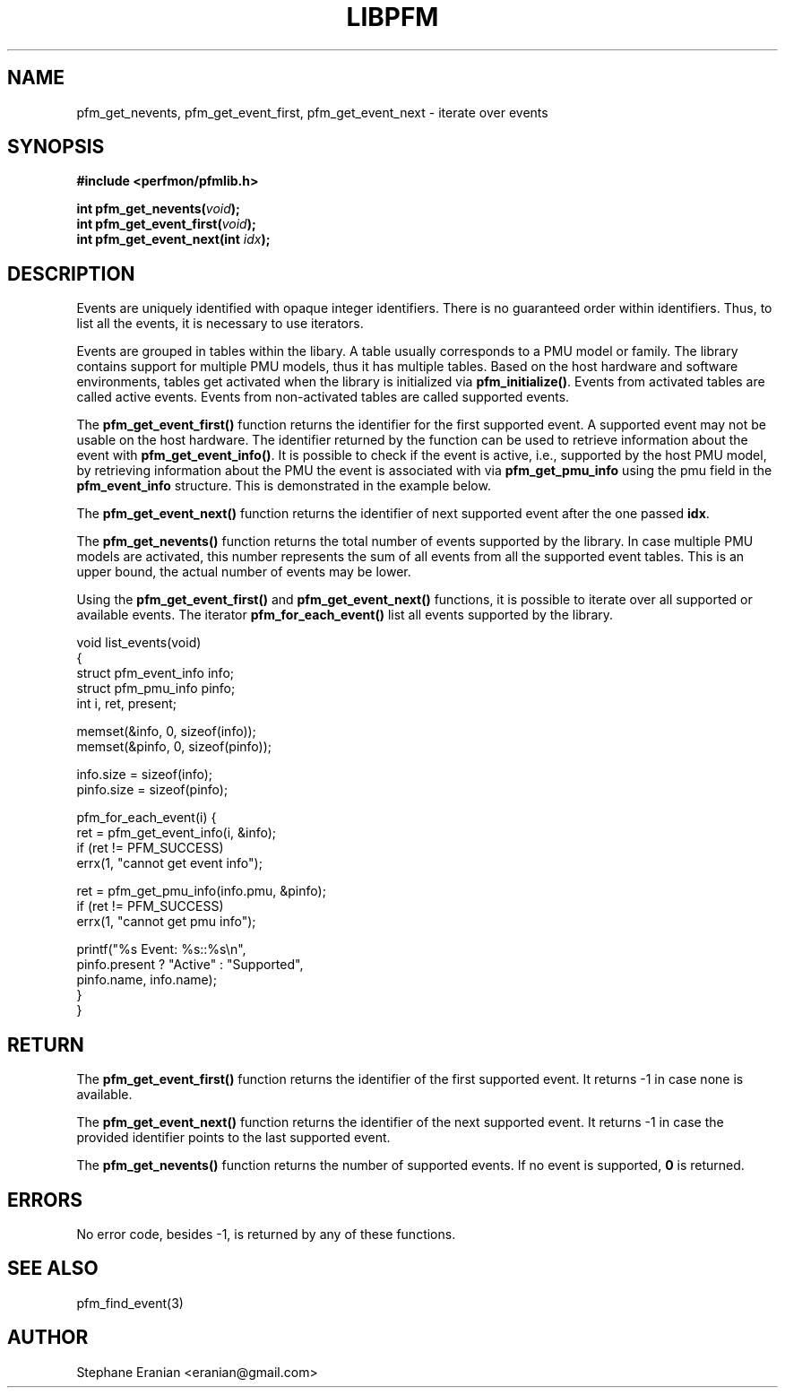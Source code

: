 .TH LIBPFM 4  "September, 2009" "" "Linux Programmer's Manual"
.SH NAME
pfm_get_nevents, pfm_get_event_first, pfm_get_event_next \- iterate over events
.SH SYNOPSIS
.nf
.B #include <perfmon/pfmlib.h>
.sp
.BI "int pfm_get_nevents("void ");"
.BI "int pfm_get_event_first("void ");"
.BI "int pfm_get_event_next(int "idx ");"
.sp
.SH DESCRIPTION
Events are uniquely identified with opaque integer identifiers.
There is no guaranteed order within identifiers. Thus, to list 
all the events, it is necessary to use iterators.

Events are grouped in tables within the libary. A table usually
corresponds to a PMU model or family. The library contains support
for multiple PMU models, thus it has multiple tables. Based on the
host hardware and software environments, tables get activated when
the library is initialized via \fBpfm_initialize()\fR. Events from
activated tables are called active events. Events from
non-activated tables are called supported events.

The \fBpfm_get_event_first()\fR function returns the identifier
for the first supported event. A supported event may not be usable
on the host hardware. The identifier returned by the function can
be used to retrieve information about the event with
\fBpfm_get_event_info()\fR. It is possible to check if the event is
active, i.e., supported by the host PMU model, by retrieving information
about the PMU the event is associated with via \fBpfm_get_pmu_info\fR
using the pmu field in the \fBpfm_event_info\fR structure. This is
demonstrated in the example below.

The \fBpfm_get_event_next()\fR function returns the identifier of
next supported event after the one passed \fBidx\fR.

The \fBpfm_get_nevents()\fR function returns the total number
of events supported by the library. In case multiple PMU models
are activated, this number represents the sum of all events from
all the supported event tables. This is an upper bound, the actual
number of events may be lower.

Using the \fBpfm_get_event_first()\fR and \fBpfm_get_event_next()\fR
functions, it is possible to iterate over all supported or available
events. The iterator \fBpfm_for_each_event()\fR list all events supported
by the library.
.sp
.nf
void list_events(void)
{
   struct pfm_event_info info;
   struct pfm_pmu_info pinfo;
   int i, ret, present;

   memset(&info, 0, sizeof(info));
   memset(&pinfo, 0, sizeof(pinfo));

   info.size = sizeof(info);
   pinfo.size = sizeof(pinfo);

   pfm_for_each_event(i) {
      ret = pfm_get_event_info(i, &info);
      if (ret != PFM_SUCCESS)
        errx(1, "cannot get event info");

      ret = pfm_get_pmu_info(info.pmu, &pinfo);
      if (ret != PFM_SUCCESS)
        errx(1, "cannot get pmu info");

        printf("%s Event: %s::%s\\n",
               pinfo.present ? "Active" : "Supported",
               pinfo.name, info.name);
  }
}
.fi

.SH RETURN
The \fBpfm_get_event_first()\fR function returns the identifier of the first
supported event. It returns -1 in case none is available.

The \fBpfm_get_event_next()\fR function returns the identifier of the next
supported event. It returns -1 in case the provided identifier
points to the last supported event.

The \fBpfm_get_nevents()\fR function returns the number of supported
events. If no event is supported, \fB0\fR is returned.

.SH ERRORS
No error code, besides -1, is returned by any of these functions.
.SH SEE ALSO
pfm_find_event(3)
.SH AUTHOR
Stephane Eranian <eranian@gmail.com>
.PP
